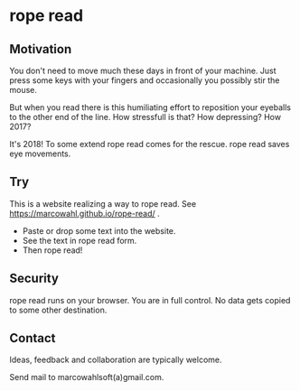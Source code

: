 
* rope read

** Motivation

You don't need to move much these days in front of your machine.  Just
press some keys with your fingers and occasionally you possibly stir
the mouse.

But when you read there is this humiliating effort to reposition your
eyeballs to the other end of the line.  How stressfull is that?  How
depressing?  How 2017?

It's 2018!  To some extend rope read comes for the rescue.  rope read
saves eye movements.

** Try

This is a website realizing a way to rope read.  See
https://marcowahl.github.io/rope-read/ .

- Paste or drop some text into the website.
- See the text in rope read form.
- Then rope read!

** Security

rope read runs on your browser.  You are in full control.  No data gets
copied to some other destination.

** Contact

Ideas, feedback and collaboration are typically welcome.

Send mail to marcowahlsoft(a)gmail.com.
